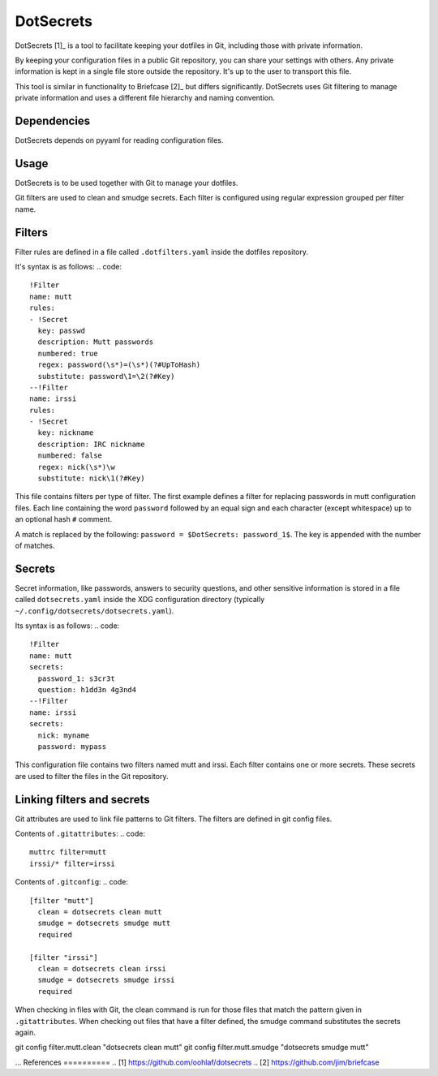 DotSecrets
==========
DotSecrets [1]_ is a tool to facilitate keeping your dotfiles in Git, including
those with private information.

By keeping your configuration files in a public Git repository, you can share
your settings with others. Any private information is kept in a single file
store outside the repository. It's up to the user to transport this file.

This tool is similar in functionality to Briefcase [2]_ but differs
significantly. DotSecrets uses Git filtering to manage private information and
uses a different file hierarchy and naming convention.

Dependencies
------------
DotSecrets depends on pyyaml for reading configuration files.

Usage
-----
DotSecrets is to be used together with Git to manage your dotfiles.

Git filters are used to clean and smudge secrets. Each filter is configured
using regular expression grouped per filter name.

Filters
-------
Filter rules are defined in a file called ``.dotfilters.yaml`` inside the
dotfiles repository.

It's syntax is as follows:
.. code::
  !Filter
  name: mutt
  rules:
  - !Secret
    key: passwd
    description: Mutt passwords
    numbered: true
    regex: password(\s*)=(\s*)(?#UpToHash)
    substitute: password\1=\2(?#Key)
  --!Filter
  name: irssi
  rules:
  - !Secret
    key: nickname
    description: IRC nickname
    numbered: false
    regex: nick(\s*)\w
    substitute: nick\1(?#Key)

This file contains filters per type of filter. The first example defines
a filter for replacing passwords in mutt configuration files. Each line
containing the word ``password`` followed by an equal sign and each character
(except whitespace) up to an optional hash ``#`` comment.

A match is replaced by the following: ``password = $DotSecrets: password_1$``.
The key is appended with the number of matches.

Secrets
-------
Secret information, like passwords, answers to security questions, and other
sensitive information is stored in a file called ``dotsecrets.yaml`` inside the
XDG configuration directory (typically ``~/.config/dotsecrets/dotsecrets.yaml``).

Its syntax is as follows:
.. code::
   !Filter
   name: mutt
   secrets:
     password_1: s3cr3t
     question: h1dd3n 4g3nd4
   --!Filter
   name: irssi
   secrets:
     nick: myname
     password: mypass

This configuration file contains two filters named mutt and irssi. Each
filter contains one or more secrets. These secrets are used to filter the
files in the Git repository.

Linking filters and secrets
---------------------------
Git attributes are used to link file patterns to Git filters. The filters are
defined in git config files.

Contents of ``.gitattributes``:
.. code::
  muttrc filter=mutt
  irssi/* filter=irssi

Contents of ``.gitconfig``:
.. code::
  [filter "mutt"]
    clean = dotsecrets clean mutt
    smudge = dotsecrets smudge mutt
    required

  [filter "irssi"]
    clean = dotsecrets clean irssi
    smudge = dotsecrets smudge irssi
    required

When checking in files with Git, the clean command is run for those files that
match the pattern given in ``.gitattributes``. When checking out files that
have a filter defined, the smudge command substitutes the secrets again.

git config filter.mutt.clean "dotsecrets clean mutt"
git config filter.mutt.smudge "dotsecrets smudge mutt"

...
References
==========
.. [1] https://github.com/oohlaf/dotsecrets
.. [2] https://github.com/jim/briefcase
